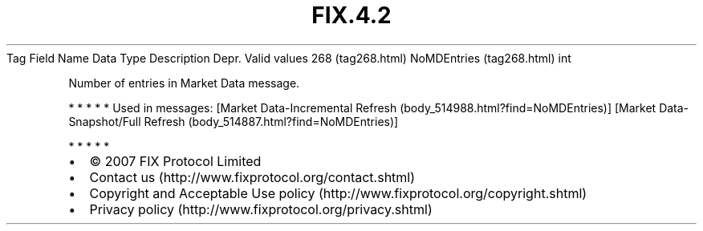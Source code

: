 .TH FIX.4.2 "" "" "Tag #268"
Tag
Field Name
Data Type
Description
Depr.
Valid values
268 (tag268.html)
NoMDEntries (tag268.html)
int
.PP
Number of entries in Market Data message.
.PP
   *   *   *   *   *
Used in messages:
[Market Data-Incremental Refresh (body_514988.html?find=NoMDEntries)]
[Market Data-Snapshot/Full Refresh (body_514887.html?find=NoMDEntries)]
.PP
   *   *   *   *   *
.PP
.PP
.IP \[bu] 2
© 2007 FIX Protocol Limited
.IP \[bu] 2
Contact us (http://www.fixprotocol.org/contact.shtml)
.IP \[bu] 2
Copyright and Acceptable Use policy (http://www.fixprotocol.org/copyright.shtml)
.IP \[bu] 2
Privacy policy (http://www.fixprotocol.org/privacy.shtml)
